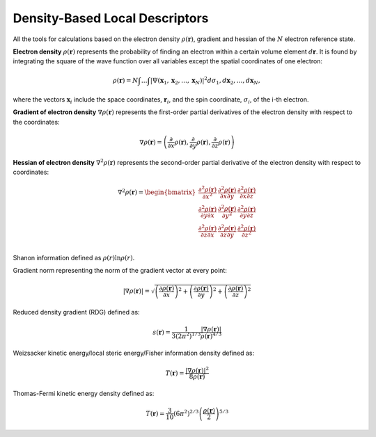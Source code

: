 ..
    : ChemTools is a collection of interpretive chemical tools for
    : analyzing outputs of the quantum chemistry calculations.
    :
    : Copyright (C) 2016-2019 The ChemTools Development Team
    :
    : This file is part of ChemTools.
    :
    : ChemTools is free software; you can redistribute it and/or
    : modify it under the terms of the GNU General Public License
    : as published by the Free Software Foundation; either version 3
    : of the License, or (at your option) any later version.
    :
    : ChemTools is distributed in the hope that it will be useful,
    : but WITHOUT ANY WARRANTY; without even the implied warranty of
    : MERCHANTABILITY or FITNESS FOR A PARTICULAR PURPOSE.  See the
    : GNU General Public License for more details.
    :
    : You should have received a copy of the GNU General Public License
    : along with this program; if not, see <http://www.gnu.org/licenses/>
    :
    : --


.. _density_tools:

Density-Based Local Descriptors
###############################

All the tools for calculations based on the electron density :math:`\rho\left(\mathbf{r}\right)`,
gradient and hessian of the :math:`N` electron reference state.

**Electron density** :math:`\rho\left(\mathbf{r}\right)` represents the probability of finding an electron within a certain volume element :math:`d\boldsymbol{r}`. It is found
by integrating the square of the wave function over all variables except the spatial coordinates of one electron:

 .. math:: \rho(\boldsymbol{r}) = N\int \ldots \int \vert
           \Psi(\boldsymbol{x}_1 , \boldsymbol{x}_2 , \ldots , \boldsymbol{x}_N) \vert^2
           d\sigma_1 , d\boldsymbol{x}_2 , \ldots , d\boldsymbol{x}_N ,

where the vectors :math:`\boldsymbol{x}_i` include the space coordinates, :math:`\boldsymbol{r}_i`, and the spin coordinate, :math:`\sigma_i`, of the i-th electron.

**Gradient of electron density** :math:`\nabla \rho\left(\mathbf{r}\right)` represents the first-order partial
derivatives of the electron density with respect to the coordinates:

 .. math:: \nabla \rho\left(\mathbf{r}\right) =
           \left( \frac{\partial}{\partial x} \rho\left(\mathbf{r}\right), \frac{\partial}{\partial y} \rho\left(\mathbf{r}\right), \frac{\partial}{\partial z} \rho\left(\mathbf{r}\right)\right)

**Hessian of electron density** :math:`\nabla^2 \rho\left(\mathbf{r}\right)` represents the second-order
partial derivative of the electron density with respect to coordinates:

 .. math::  \nabla^2 \rho\left(\mathbf{r}\right) = \begin{bmatrix}
                \frac{\partial^2 \rho\left(\mathbf{r}\right)}{\partial x^2}  &
                \frac{\partial^2 \rho\left(\mathbf{r}\right)}{\partial x \partial y}  &
                \frac{\partial^2 \rho\left(\mathbf{r}\right)}{\partial x \partial z}  \\
                \frac{\partial^2 \rho\left(\mathbf{r}\right)}{\partial y \partial x}  &
                \frac{\partial^2 \rho\left(\mathbf{r}\right)}{\partial y^2}  &
                \frac{\partial^2 \rho\left(\mathbf{r}\right)}{\partial y \partial z}  \\
                \frac{\partial^2 \rho\left(\mathbf{r}\right)}{\partial z \partial x}  &
                \frac{\partial^2 \rho\left(\mathbf{r}\right)}{\partial z \partial y}  &
                \frac{\partial^2 \rho\left(\mathbf{r}\right)}{\partial z^2}  \\
            \end{bmatrix}

 .. TODO::
    Elaborate on the different properties and their meaning

Shanon information defined as :math:`\rho(r) \ln \rho(r)`.

Gradient norm representing the norm of the gradient vector at every point:

        .. math::
           \lvert \nabla \rho\left(\mathbf{r}\right) \rvert = \sqrt{
                  \left(\frac{\partial\rho\left(\mathbf{r}\right)}{\partial x}\right)^2 +
                  \left(\frac{\partial\rho\left(\mathbf{r}\right)}{\partial y}\right)^2 +
                  \left(\frac{\partial\rho\left(\mathbf{r}\right)}{\partial z}\right)^2 }

Reduced density gradient (RDG) defined as:

        .. math::
           s\left(\mathbf{r}\right) = \frac{1}{3\left(2\pi ^2 \right)^{1/3}}
           \frac{\lvert \nabla \rho\left(\mathbf{r}\right) \rvert}{\rho\left(\mathbf{r}\right)^{4/3}}

Weizsacker kinetic energy/local steric energy/Fisher information density defined as:

        .. math::
           T\left(\mathbf{r}\right) =
           \frac{\lvert \nabla \rho\left(\mathbf{r}\right) \rvert ^2}{8 \rho\left(\mathbf{r}\right)}

Thomas-Fermi kinetic energy density defined as:

        .. math::
            T\left(\mathbf{r}\right) = \frac{3}{10} \left( 6 \pi ^2 \right)^{2/3}
            \left( \frac{\rho\left(\mathbf{r}\right)}{2} \right)^{5/3}
